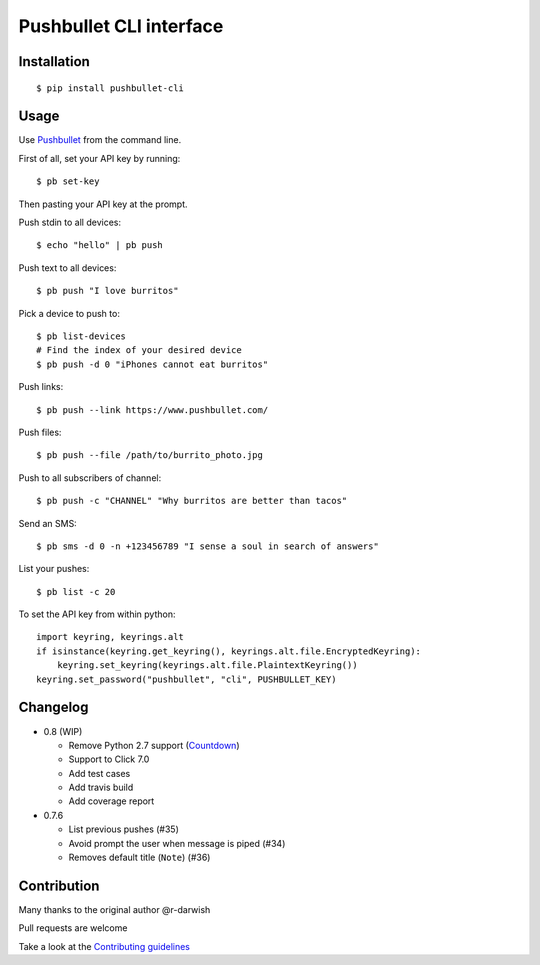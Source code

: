Pushbullet CLI interface
========================

|Build Status| |Codecov| |PyPI| |license|

Installation
------------

::

   $ pip install pushbullet-cli

Usage
-----

Use `Pushbullet <https://www.pushbullet.com/>`__ from the command line.

First of all, set your API key by running:

::

   $ pb set-key

Then pasting your API key at the prompt.

Push stdin to all devices:

::

   $ echo "hello" | pb push

Push text to all devices:

::

   $ pb push "I love burritos"

Pick a device to push to:

::

   $ pb list-devices
   # Find the index of your desired device
   $ pb push -d 0 "iPhones cannot eat burritos"

Push links:

::

   $ pb push --link https://www.pushbullet.com/

Push files:

::

   $ pb push --file /path/to/burrito_photo.jpg

Push to all subscribers of channel:

::

   $ pb push -c "CHANNEL" "Why burritos are better than tacos"

Send an SMS:

::

   $ pb sms -d 0 -n +123456789 "I sense a soul in search of answers"

List your pushes:

::

   $ pb list -c 20

To set the API key from within python:

::

   import keyring, keyrings.alt
   if isinstance(keyring.get_keyring(), keyrings.alt.file.EncryptedKeyring):
       keyring.set_keyring(keyrings.alt.file.PlaintextKeyring())
   keyring.set_password("pushbullet", "cli", PUSHBULLET_KEY)

Changelog
---------

* 0.8 (WIP)

  - Remove Python 2.7 support (`Countdown <https://pythonclock.org/>`__)

  - Support to Click 7.0

  - Add test cases

  - Add travis build

  - Add coverage report

* 0.7.6

  - List previous pushes (#35)

  - Avoid prompt the user when message is piped (#34)

  - Removes default title (``Note``) (#36)

Contribution
------------

Many thanks to the original author @r-darwish

Pull requests are welcome

Take a look at the `Contributing
guidelines <https://github.com/GustavoKatel/pushbullet-cli/blob/master/CONTRIBUTING.rst>`__

.. |Build Status| image:: https://travis-ci.com/GustavoKatel/pushbullet-cli.svg?branch=master
   :target: https://travis-ci.com/GustavoKatel/pushbullet-cli
.. |Codecov| image:: https://img.shields.io/codecov/c/github/GustavoKatel/pushbullet-cli.svg
   :target: https://codecov.io/gh/GustavoKatel/pushbullet-cli
.. |PyPI| image:: https://img.shields.io/pypi/v/pushbullet-cli.svg
   :target: https://pypi.python.org/pypi/pushbullet-cli
.. |license| image:: https://img.shields.io/github/license/GustavoKatel/pushbullet-cli.svg
   :target: https://img.shields.io/github/license/GustavoKatel/pushbullet-cli.svg
